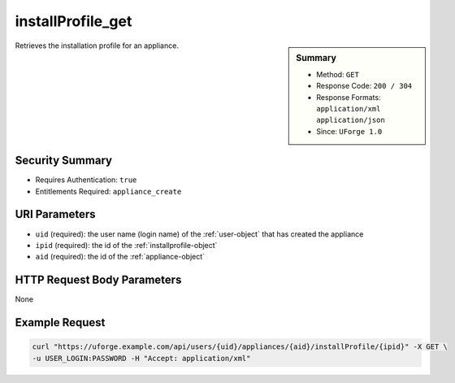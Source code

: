 .. Copyright 2016 FUJITSU LIMITED

.. _installProfile-get:

installProfile_get
------------------

.. function:: GET /users/{uid}/appliances/{aid}/installProfile/{ipid}

.. sidebar:: Summary

	* Method: ``GET``
	* Response Code: ``200 / 304``
	* Response Formats: ``application/xml`` ``application/json``
	* Since: ``UForge 1.0``

Retrieves the installation profile for an appliance.

Security Summary
~~~~~~~~~~~~~~~~

* Requires Authentication: ``true``
* Entitlements Required: ``appliance_create``

URI Parameters
~~~~~~~~~~~~~~

* ``uid`` (required): the user name (login name) of the :ref:`user-object` that has created the appliance
* ``ipid`` (required): the id of the :ref:`installprofile-object`
* ``aid`` (required): the id of the :ref:`appliance-object`

HTTP Request Body Parameters
~~~~~~~~~~~~~~~~~~~~~~~~~~~~

None

Example Request
~~~~~~~~~~~~~~~

.. code-block:: bash

	curl "https://uforge.example.com/api/users/{uid}/appliances/{aid}/installProfile/{ipid}" -X GET \
	-u USER_LOGIN:PASSWORD -H "Accept: application/xml"

.. seealso::

	 * :ref:`appliance-object`
	 * :ref:`applianceinstallusersandgroups-api-resources`
	 * :ref:`appliancepartitiontabledisk-api-resources`
	 * :ref:`installProfile-update`
	 * :ref:`installprofile-object`
	 * :ref:`osgroup-object`
	 * :ref:`osuser-object`
